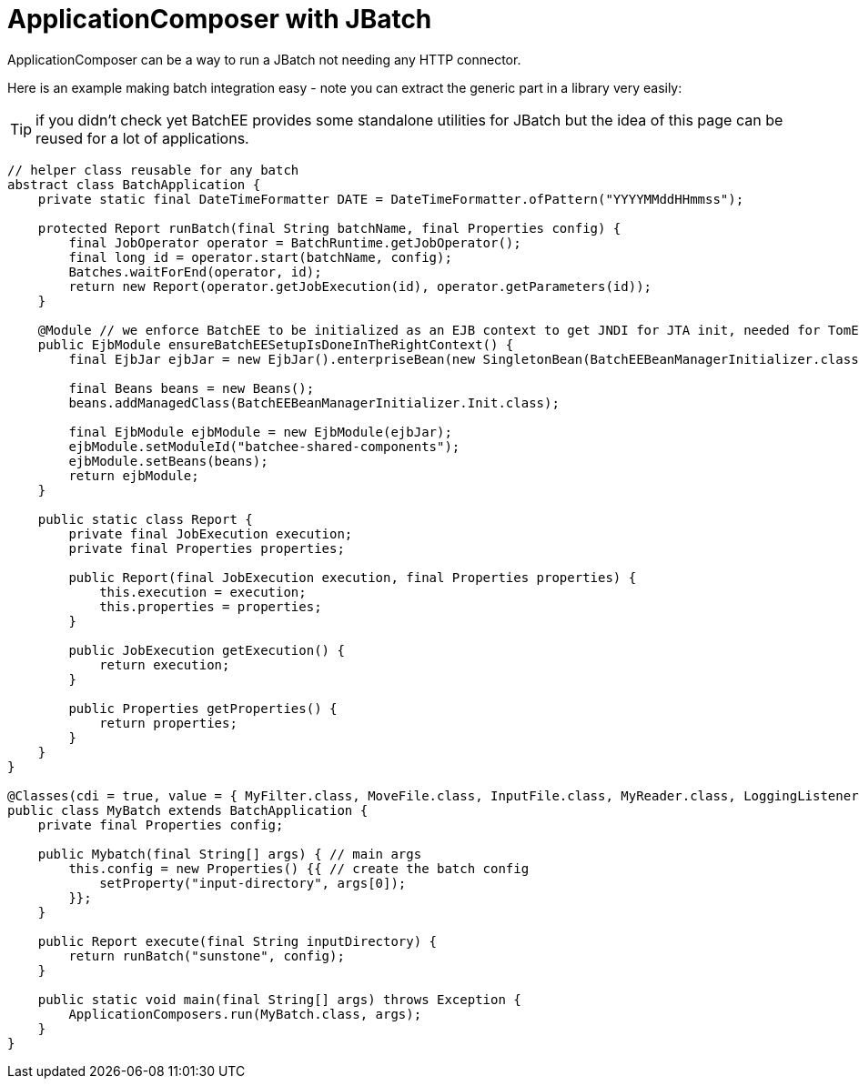 = ApplicationComposer with JBatch
:jbake-date: 2016-03-16
:jbake-type: page
:jbake-status: published
:jbake-tomeepdf:

ApplicationComposer can be a way to run a JBatch not needing any HTTP connector.

Here is an example making batch integration easy - note you can extract the generic part in a library very easily:

TIP: if you didn't check yet BatchEE provides some standalone utilities for JBatch but the idea of this page can be reused for a lot of applications.

[source,java]
----
// helper class reusable for any batch
abstract class BatchApplication {
    private static final DateTimeFormatter DATE = DateTimeFormatter.ofPattern("YYYYMMddHHmmss");

    protected Report runBatch(final String batchName, final Properties config) {
        final JobOperator operator = BatchRuntime.getJobOperator();
        final long id = operator.start(batchName, config);
        Batches.waitForEnd(operator, id);
        return new Report(operator.getJobExecution(id), operator.getParameters(id));
    }

    @Module // we enforce BatchEE to be initialized as an EJB context to get JNDI for JTA init, needed for TomEE 1
    public EjbModule ensureBatchEESetupIsDoneInTheRightContext() {
        final EjbJar ejbJar = new EjbJar().enterpriseBean(new SingletonBean(BatchEEBeanManagerInitializer.class));

        final Beans beans = new Beans();
        beans.addManagedClass(BatchEEBeanManagerInitializer.Init.class);

        final EjbModule ejbModule = new EjbModule(ejbJar);
        ejbModule.setModuleId("batchee-shared-components");
        ejbModule.setBeans(beans);
        return ejbModule;
    }

    public static class Report {
        private final JobExecution execution;
        private final Properties properties;

        public Report(final JobExecution execution, final Properties properties) {
            this.execution = execution;
            this.properties = properties;
        }

        public JobExecution getExecution() {
            return execution;
        }

        public Properties getProperties() {
            return properties;
        }
    }
}

@Classes(cdi = true, value = { MyFilter.class, MoveFile.class, InputFile.class, MyReader.class, LoggingListener.class })
public class MyBatch extends BatchApplication {
    private final Properties config;

    public Mybatch(final String[] args) { // main args
        this.config = new Properties() {{ // create the batch config
            setProperty("input-directory", args[0]);
        }};
    }

    public Report execute(final String inputDirectory) {
        return runBatch("sunstone", config);
    }

    public static void main(final String[] args) throws Exception {
        ApplicationComposers.run(MyBatch.class, args);
    }
}
----
